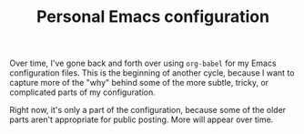 #+TITLE: Personal Emacs configuration

Over time, I've gone back and forth over using ~org-babel~ for my Emacs configuration files. This is the beginning of another cycle, because I want to capture more of the "why" behind some of the more subtle, tricky, or complicated parts of my configuration.

Right now, it's only a part of the configuration, because some of the older parts aren't appropriate for public posting. More will appear over time.
